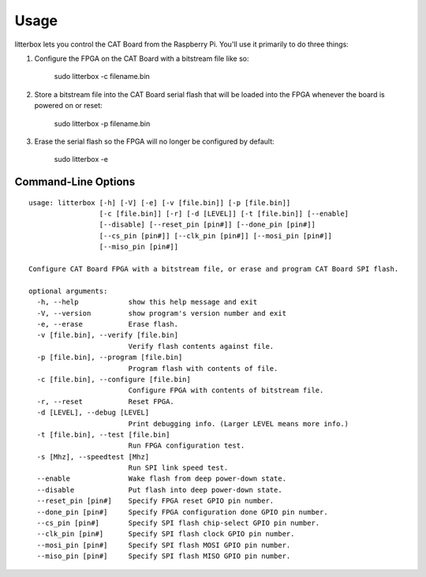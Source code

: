 ========
Usage
========

litterbox lets you control the CAT Board from the Raspberry Pi.
You'll use it primarily to do three things:

#. Configure the FPGA on the CAT Board with a bitstream file like so:

        sudo litterbox -c filename.bin

#. Store a bitstream file into the CAT Board serial flash that will be loaded
   into the FPGA whenever the board is powered on or reset:

        sudo litterbox -p filename.bin

#. Erase the serial flash so the FPGA will no longer be configured by default:

        sudo litterbox -e

---------------------
Command-Line Options
---------------------

::

    usage: litterbox [-h] [-V] [-e] [-v [file.bin]] [-p [file.bin]]
                     [-c [file.bin]] [-r] [-d [LEVEL]] [-t [file.bin]] [--enable]
                     [--disable] [--reset_pin [pin#]] [--done_pin [pin#]]
                     [--cs_pin [pin#]] [--clk_pin [pin#]] [--mosi_pin [pin#]]
                     [--miso_pin [pin#]]

    Configure CAT Board FPGA with a bitstream file, or erase and program CAT Board SPI flash.

    optional arguments:
      -h, --help            show this help message and exit
      -V, --version         show program's version number and exit
      -e, --erase           Erase flash.
      -v [file.bin], --verify [file.bin]
                            Verify flash contents against file.
      -p [file.bin], --program [file.bin]
                            Program flash with contents of file.
      -c [file.bin], --configure [file.bin]
                            Configure FPGA with contents of bitstream file.
      -r, --reset           Reset FPGA.
      -d [LEVEL], --debug [LEVEL]
                            Print debugging info. (Larger LEVEL means more info.)
      -t [file.bin], --test [file.bin]
                            Run FPGA configuration test.
      -s [Mhz], --speedtest [Mhz]
                            Run SPI link speed test.
      --enable              Wake flash from deep power-down state.
      --disable             Put flash into deep power-down state.
      --reset_pin [pin#]    Specify FPGA reset GPIO pin number.
      --done_pin [pin#]     Specify FPGA configuration done GPIO pin number.
      --cs_pin [pin#]       Specify SPI flash chip-select GPIO pin number.
      --clk_pin [pin#]      Specify SPI flash clock GPIO pin number.
      --mosi_pin [pin#]     Specify SPI flash MOSI GPIO pin number.
      --miso_pin [pin#]     Specify SPI flash MISO GPIO pin number.
